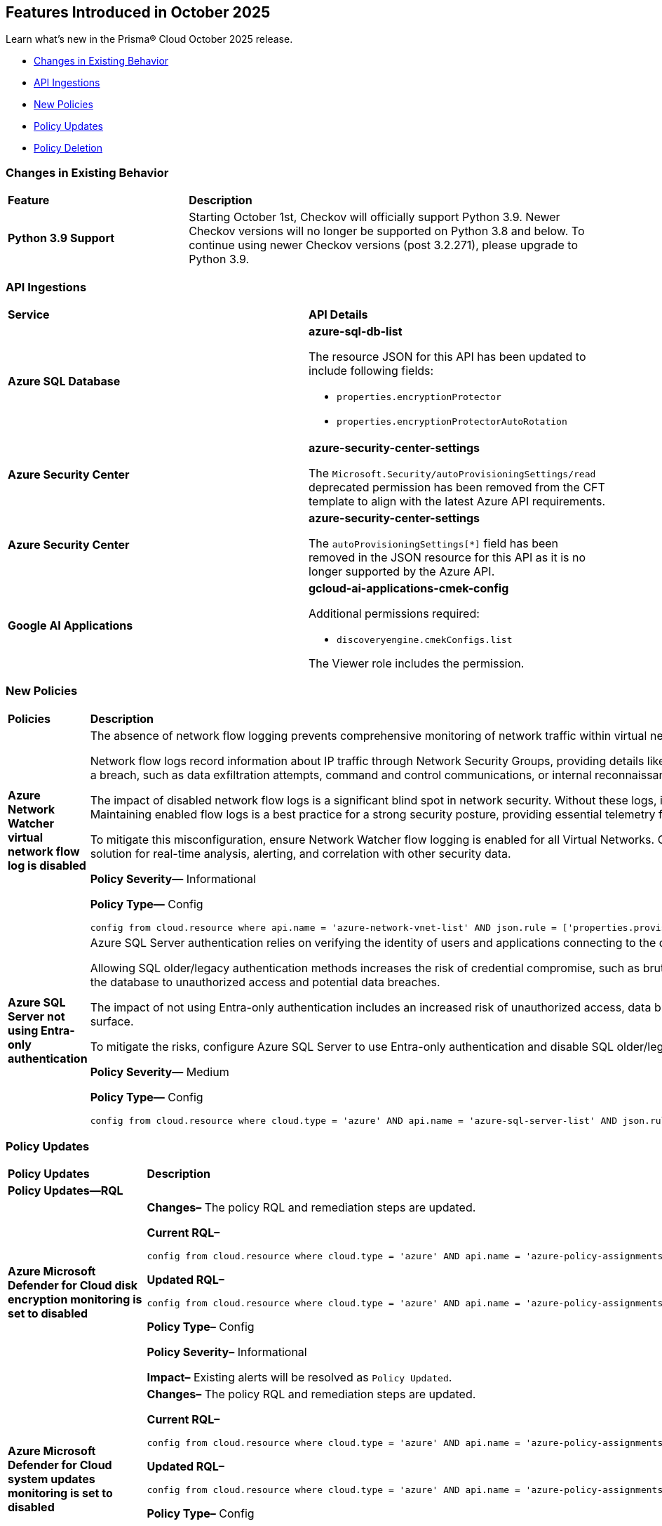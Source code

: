 == Features Introduced in October 2025

Learn what's new in the Prisma® Cloud October 2025 release.


//* <<new-features>>
//* <<enhancements>>
* <<changes-in-existing-behavior>>
* <<api-ingestions>>
* <<new-policies>>
* <<policy-updates>>
* <<policy-deletion>>
//* <<iam-policy-updates>>
//* <<new-compliance-benchmarks-and-updates>>
//* <<rest-api-updates>>
//* <<deprecation-notices>>

[#changes-in-existing-behavior]
=== Changes in Existing Behavior
[cols="30%a,70%a"]
|===
|*Feature*
|*Description*

|*Python 3.9 Support*
//No Jira. Received via Slack by J.Bakst.
|Starting October 1st, Checkov will officially support Python 3.9. Newer Checkov versions will no longer be supported on Python 3.8 and below. To continue using newer Checkov versions (post 3.2.271), please upgrade to Python 3.9.

|===

[#api-ingestions]
=== API Ingestions

[cols="50%a,50%a"]
|===

|*Service*
|*API Details*

|*Azure SQL Database*
//RLP-156935

|*azure-sql-db-list*

The resource JSON for this API has been updated to include following fields:

* `properties.encryptionProtector`
* `properties.encryptionProtectorAutoRotation`

|*Azure Security Center*
//RLP-157048

|*azure-security-center-settings*

The `Microsoft.Security/autoProvisioningSettings/read` deprecated permission has been removed from the CFT template to align with the latest Azure API requirements.

|*Azure Security Center*
//RLP-157055

|*azure-security-center-settings*

The `autoProvisioningSettings[*]` field has been removed in the JSON resource for this API as it is no longer supported by the Azure API.

|*Google AI Applications*
//RLP-156754

|*gcloud-ai-applications-cmek-config*

Additional permissions required:

* `discoveryengine.cmekConfigs.list`

The Viewer role includes the permission.



|===


[#new-policies]
=== New Policies
[cols="40%a,60%a"]
|===
|*Policies*
|*Description*

|*Azure Network Watcher virtual network flow log is disabled*
//RLP-156590

|The absence of network flow logging prevents comprehensive monitoring of network traffic within virtual networks, hindering security incident detection and forensic analysis efforts.

Network flow logs record information about IP traffic through Network Security Groups, providing details like source/destination IP, port, protocol, and traffic allowed/denied. If Virtual Network flow logs are disabled, there is no visibility into internal network communications. This lack of logging hinders the ability to detect anomalous traffic patterns indicative of a breach, such as data exfiltration attempts, command and control communications, or internal reconnaissance.

The impact of disabled network flow logs is a significant blind spot in network security. Without these logs, it is nearly impossible to reconstruct a security incident, determine the extent of a compromise, or identify the source and destination of malicious traffic within the network. This severely impedes incident response capabilities and post-mortem analysis. Maintaining enabled flow logs is a best practice for a strong security posture, providing essential telemetry for threat hunting, compliance auditing, and network performance troubleshooting.

To mitigate this misconfiguration, ensure Network Watcher flow logging is enabled for all Virtual Networks. Configure flow logs to capture all traffic that passes through Network Security Groups and direct them to a secure, immutable storage account for long-term retention. Integrate these logs with a security information and event management (SIEM) solution for real-time analysis, alerting, and correlation with other security data.

*Policy Severity—* Informational

*Policy Type—* Config

----
config from cloud.resource where api.name = 'azure-network-vnet-list' AND json.rule = ['properties.provisioningState'] equal ignore case Succeeded AND flowLogs[*].id does not exist
----

|*Azure SQL Server not using Entra-only authentication*
//RLP-156165

|Azure SQL Server authentication relies on verifying the identity of users and applications connecting to the database. When not using Entra-only authentication, the SQL server might be using older/legacy authentication methods which are less secure.

Allowing SQL older/legacy authentication methods increases the risk of credential compromise, such as brute-force attacks, password spraying, and stolen credentials. Legacy authentication protocols often lack modern security features like multi-factor authentication (MFA) and conditional access, making them more susceptible to exploitation. This exposes the database to unauthorized access and potential data breaches.

The impact of not using Entra-only authentication includes an increased risk of unauthorized access, data breaches, and compliance violations. Security incidents may arise from compromised credentials, leading to data exfiltration or system disruptions. Enforcing Entra-only authentication helps to strengthen the security posture and reduce the attack surface.

To mitigate the risks, configure Azure SQL Server to use Entra-only authentication and disable SQL older/legacy authentication methods. Enforce MFA for all Entra accounts accessing the database. Regularly monitor authentication logs for suspicious activity and implement strong password policies to enhance security and prevent unauthorized access.

*Policy Severity—* Medium

*Policy Type—* Config

----
config from cloud.resource where cloud.type = 'azure' AND api.name = 'azure-sql-server-list' AND json.rule = ['sqlServer'].['properties.state'] equal ignore case ready and (['sqlServer'].['properties.administrators'].['azureADOnlyAuthentication'] is false or ['sqlServer'].['properties.administrators'].['azureADOnlyAuthentication'] does not exist)
----

|===

[#policy-updates]
=== Policy Updates

[cols="50%a,50%a"]
|===
|*Policy Updates*
|*Description*

2+|*Policy Updates—RQL*

|*Azure Microsoft Defender for Cloud disk encryption monitoring is set to disabled*
//RLP-156565

|*Changes–* The policy RQL and remediation steps are updated.

*Current RQL–*
----
config from cloud.resource where cloud.type = 'azure' AND api.name = 'azure-policy-assignments' AND json.rule = '((name == SecurityCenterBuiltIn and properties.parameters.diskEncryptionMonitoringEffect.value equals Disabled) or (name == SecurityCenterBuiltIn and properties.parameters[*] is empty and properties.displayName does not start with "ASC Default"))'
----

*Updated RQL–*
----
config from cloud.resource where cloud.type = 'azure' AND api.name = 'azure-policy-assignments' AND json.rule = '((name == SecurityCenterBuiltIn and (properties.parameters.gcLinuxDiskEncryptionMonitoringEffect.value equals Disabled or properties.parameters.gcWindowsDiskEncryptionMonitoringEffect.value equals Disabled)) or (name == SecurityCenterBuiltIn and properties.parameters[*] is empty and properties.displayName does not start with "ASC Default"))'
----

*Policy Type–* Config 

*Policy Severity–* Informational

*Impact–* Existing alerts will be resolved as `Policy Updated`.

|*Azure Microsoft Defender for Cloud system updates monitoring is set to disabled*
//RLP-156565

|*Changes–* The policy RQL and remediation steps are updated.

*Current RQL–*
----
config from cloud.resource where cloud.type = 'azure' AND api.name = 'azure-policy-assignments' AND json.rule = '((name == SecurityCenterBuiltIn and properties.parameters.systemUpdatesMonitoringEffect.value equals Disabled) or (name == SecurityCenterBuiltIn and properties.parameters[*] is empty and properties.displayName does not start with "ASC Default"))'
----

*Updated RQL–*
----
config from cloud.resource where cloud.type = 'azure' AND api.name = 'azure-policy-assignments' AND json.rule = '((name == SecurityCenterBuiltIn and properties.parameters.systemUpdatesV2MonitoringEffect.value equals Disabled) or (name == SecurityCenterBuiltIn and properties.parameters[*] is empty and properties.displayName does not start with "ASC Default"))'
----

*Policy Type–* Config 

*Policy Severity–* Informational

*Impact–* Existing alerts will be resolved as `Policy Updated`.


|*Azure Microsoft Defender for Cloud security contact additional email is not set*
//RLP-156922

|*Changes–* The policy RQL is updated to refine the policy logic.

*Current RQL–*
----
config from cloud.resource where cloud.type = 'azure' AND api.name = 'azure-security-center-settings' AND json.rule = (securityContacts is empty or securityContacts[?any(properties.email is empty)] exists) and pricings[?any(properties.pricingTier equal ignore case Standard)] exists
----

*Updated RQL–*
----
config from cloud.resource where cloud.type = 'azure' AND api.name = 'azure-security-center-settings' AND json.rule = (securityContacts is empty or securityContacts[?any(properties.emails is empty)] exists) and pricings[?any(properties.pricingTier equal ignore case Standard)] exists
----

*Policy Type–* Config 

*Policy Severity–* Informational

*Impact–* You may notice an increase in count for the number of alerts for policy violations.


|*Azure App Service web apps with public network access*
//RLP-156747

|*Changes–* The policy RQL is updated to consider private endpoints as well to reduce false positives.

*Current RQL–*
----
config from cloud.resource where cloud.type = 'azure' AND api.name = 'azure-app-service' AND json.rule = 'kind starts with app and properties.state equal ignore case running and properties.publicNetworkAccess exists and properties.publicNetworkAccess equal ignore case Enabled and config.ipSecurityRestrictions[?any(action equals Allow and ipAddress equals Any)] exists'
----

*Updated RQL–*
----
config from cloud.resource where cloud.type = 'azure' AND api.name = 'azure-app-service' AND json.rule = 'kind starts with app and properties.state equal ignore case running and ((properties.publicNetworkAccess exists and properties.publicNetworkAccess equal ignore case Enabled) or (properties.publicNetworkAccess does not exist and (properties.privateLinkIdentifiers does not exist or properties.privateLinkIdentifiers is empty))) and config.ipSecurityRestrictions[?any((action equals Allow and ipAddress equals Any) or (action equals Allow and ipAddress equals 0.0.0.0/0))] exists'
----

*Policy Type–* Config 

*Policy Severity–* Medium

*Impact–* Low. Existing alerts for private link identifiers will be resolved. New alerts will be generated for application services where the IP rule allows access from 0.0.0.0/0.

|*Azure Network Watcher Network Security Group (NSG) flow logs retention is less than 90 days*
//RLP-156742

|*Changes–* The policy RQL and remediation steps are updated to incorporate changes introduced by the CSP and to reduce false positive alerts.

*Current RQL–*
----
config from cloud.resource where cloud.type = 'azure' AND api.name = 'azure-network-nsg-list' AND json.rule =  ' $.flowLogsSettings does not exist or  $.flowLogsSettings.enabled is false or  ($.flowLogsSettings.retentionPolicy.days does not equal 0 and $.flowLogsSettings.retentionPolicy.days less than 90) '
----

*Updated RQL–*
----
config from cloud.resource where cloud.type = 'azure' AND api.name = 'azure-network-nsg-list' AND json.rule = (flowLogsSettings.retentionPolicy.days does not equal 0 and flowLogsSettings.retentionPolicy.days less than 90) and tags.created-by does not contain "prismacloud-agentless-scan"
----

*Policy Type–* Config 

*Policy Severity–* Low

*Impact–* Low. Existing alerts where the Flow logs did not exist for NSG will be resolved.

|*Azure Network Watcher Network Security Group (NSG) flow logs are disabled*
//RLP-156741

|*Changes–* The policy RQL and remediation steps are updated to incorporate changes introduced by the CSP and to reduce false positive alerts.

*Current RQL–*
----
config from cloud.resource where cloud.type = 'azure' AND api.name = 'azure-network-nsg-list' AND json.rule = (flowLogsSettings does not exist or flowLogsSettings.enabled is false) and tags.created-by does not contain "prismacloud-agentless-scan"
----

*Updated RQL–*
----
config from cloud.resource where cloud.type = 'azure' AND api.name = 'azure-network-nsg-list' AND json.rule = (flowLogsSettings.storageId is not empty and flowLogsSettings.enabled is false) and tags.created-by does not contain "prismacloud-agentless-scan"
----

*Policy Type–* Config 

*Policy Severity–* Medium

*Impact–* Low. Existing alerts where the Flow logs did not exist for NSG will be resolved.

|*Azure Key Vault audit logging is disabled*
//RLP-156668

|*Changes–* The policy RQL is updated to resolve a syntax issue.

*Current RQL–*
----
config from cloud.resource where cloud.type = 'azure' AND  api.name = 'azure-key-vault-list' AND json.rule =  "not ( diagnosticSettings.value[*].properties.logs[*].enabled any equal true and diagnosticSettings.value[*].properties.logs[*].enabled size greater than 0 )"
----

*Updated RQL–*
----
config from cloud.resource where cloud.type = 'azure' AND api.name = 'azure-key-vault-list' AND json.rule = not(diagnosticSettings.value[?any(properties.logs[?any(enabled equals "true")] exists )] exists and diagnosticSettings.value[*].properties.logs[*].enabled size > 0)
----

*Policy Type–* Config 

*Policy Severity–* Informational

*Impact–* None. No impact on alerts.


|*GCP Cloud Run function is using default service account with editor role*
//RLP-156933

|*Changes–* The policy RQL is updated to match the GCP API.

*Current RQL–*
----
config from cloud.resource where cloud.type = 'gcp' and api.name = 'gcloud-projects-get-iam-user' AND json.rule = user contains "compute@developer.gserviceaccount.com" and roles[*] contains "roles/editor" as X; config from cloud.resource where api.name = 'gcloud-cloud-function-v2' AND json.rule = status equals ACTIVE and serviceConfig.serviceAccountEmail contains "compute@developer.gserviceaccount.com" as Y; filter ' $.X.user equals $.Y.serviceConfig.serviceAccountEmail '; show Y;
----

*Updated RQL–*
----
config from cloud.resource where cloud.type = 'gcp' and api.name = 'gcloud-projects-get-iam-user' AND json.rule = user contains "compute@developer.gserviceaccount.com" and roles[*] contains "roles/editor" as X; config from cloud.resource where api.name = 'gcloud-cloud-function-v2' AND json.rule = state equals ACTIVE and serviceConfig.serviceAccountEmail contains "compute@developer.gserviceaccount.com" as Y; filter ' $.X.user equals $.Y.serviceConfig.serviceAccountEmail '; show Y;
----

*Policy Type–* Config 

*Policy Severity–* Medium

*Impact–* Low. New alerts will be generated for policy violations.

|*GCP PostgreSQL instance database flag log_min_error_statement is not set to Error or higher*
//RLP-156779

|*Changes–* The policy RQL is updated to stop generating alerts for GCP PostgreSQL instances where the `log_min_error_statement` database flag is not explicitly set to its default value of 'Error'.

*Current RQL–*
----
config from cloud.resource where cloud.type = 'gcp' AND api.name = 'gcloud-sql-instances-list' AND json.rule = state equal ignore case "RUNNABLE" and databaseVersion contains POSTGRES and settings.databaseFlags[?(@.name=='log_min_error_statement')].value is not member of ( "error" , "log", "fatal", "panic")
----

*Updated RQL–*
----
config from cloud.resource where cloud.type = 'gcp' AND api.name = 'gcloud-sql-instances-list' AND json.rule = state equal ignore case "RUNNABLE" and databaseVersion contains POSTGRES and settings.databaseFlags[?(@.name=='log_min_error_statement')].value exists and settings.databaseFlags[?(@.name=='log_min_error_statement')].value is not member of ( "error" , "log", "fatal", "panic")
----

*Policy Type–* Config 

*Policy Severity–* Low

*Impact–* Low. Existing alerts will be resolved on GCP PostgreSQL instances where the `log_min_error_statement` database flag was not explicitly configured.

|*GCP PostgreSQL instance database flag log_min_messages is not set to Warning or higher*
//RLP-156777

|*Changes–* The policy RQL is updated to stop generating alerts for GCP PostgreSQL instances where the `log_min_messages` database flag is not explicitly set to its default value of 'Warning'.

*Current RQL–*
----
config from cloud.resource where cloud.type = 'gcp' AND api.name = 'gcloud-sql-instances-list' AND json.rule = state equal ignore case "RUNNABLE" and databaseVersion contains POSTGRES and settings.databaseFlags[?(@.name=='log_min_messages')].value is not member of ( "warning", "error", "log", "fatal", "panic")
----

*Updated RQL–*
----
config from cloud.resource where cloud.type = 'gcp' AND api.name = 'gcloud-sql-instances-list' AND json.rule = state equal ignore case "RUNNABLE" and databaseVersion contains POSTGRES and settings.databaseFlags[?(@.name=='log_min_messages')].value exists and settings.databaseFlags[?(@.name=='log_min_messages')].value is not member of ( "warning", "error", "log", "fatal", "panic")
----

*Policy Type–* Config 

*Policy Severity–* Low

*Impact–* Low. Existing alerts will be resolved on GCP PostgreSQL instances where the `log_min_messages` database flag was not explicitly configured.

|===

[#policy-deletion]
=== Policy Deletion

[cols="50%a,50%a"]
|===
|*Policy Deletion*
|*Description*

|*Azure Policies*
//RLP-156560

|The following policies have been deleted because the CSP updated the Azure Microsoft Defender for Cloud service, making these policies obsolete:

* Azure Microsoft Defender for Cloud adaptive application controls monitoring is set to disabled
* Azure Microsoft Defender for Cloud endpoint protection monitoring is set to disabled
* Azure Microsoft Defender for Cloud security configurations monitoring is set to disabled

Microsoft Defender for Cloud has modernized its approach by replacing individual security setting monitors with comprehensive plans such as "Defender for Servers."

*Impact—* Low. Previously generated alerts are resolved as `Policy_Deleted`.
|===



//[#new-compliance-benchmarks-and-updates]
//=== New Compliance Benchmarks and Updates

//[cols="50%a,50%a"]
//|===
//|*Compliance Benchmark*
//|*Description*
//|===


//[#rest-api-updates]
//=== REST API Changes and New APIs

//[cols="37%a,63%a"]
//|===
//|*REST API*
//|*Description*
//|===

//[#deprecation-notices]
//=== Deprecation Notices
//[cols="50%a, 50%a"]
//|===
//|*Change*
//|*Description*
//|===